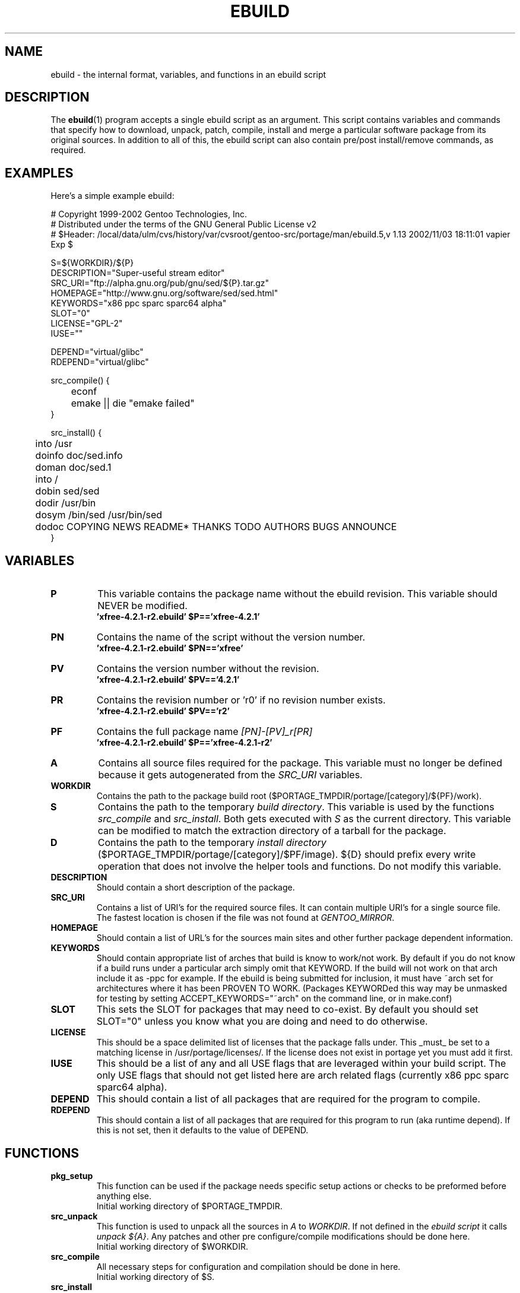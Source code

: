 .TH "EBUILD" "5" "October 24, 2002" "portage 2.0.42" "portage"
.SH "NAME"
ebuild \- the internal format, variables, and functions in an ebuild script
.SH "DESCRIPTION"
The
.BR ebuild (1)
program accepts a single ebuild script as an argument.  This script contains variables and commands that specify how to download, unpack, patch, compile, install and merge a particular software package from its original sources.  In addition to all of this, the ebuild script can also contain pre/post install/remove commands, as required.
.SH "EXAMPLES"
Here's a simple example ebuild:

.DS
# Copyright 1999\-2002 Gentoo Technologies, Inc.
.br 
# Distributed under the terms of the GNU General Public License v2
.br
#\ $Header: /local/data/ulm/cvs/history/var/cvsroot/gentoo-src/portage/man/ebuild.5,v 1.13 2002/11/03 18:11:01 vapier Exp $
.br 

S=${WORKDIR}/${P}
.br 
DESCRIPTION="Super\-useful stream editor"
.br 
SRC_URI="ftp://alpha.gnu.org/pub/gnu/sed/${P}.tar.gz"
.br 
HOMEPAGE="http://www.gnu.org/software/sed/sed.html"
.br 
KEYWORDS="x86 ppc sparc sparc64 alpha"
.br 
SLOT="0"
.br 
LICENSE="GPL\-2"
.br 
IUSE=""
.br 

DEPEND="virtual/glibc"
.br 
RDEPEND="virtual/glibc"
.br 

src_compile() {
.br
	econf
.br
	emake || die "emake failed"
.br 
}

src_install() {
.br
	into /usr
.br
	doinfo doc/sed.info
.br
	doman doc/sed.1
.br
	into /
.br
	dobin sed/sed
.br
	dodir /usr/bin
.br
	dosym /bin/sed /usr/bin/sed
.br
	dodoc COPYING NEWS README* THANKS TODO AUTHORS BUGS ANNOUNCE
.br 
}
.SH "VARIABLES"
.TP
\fBP\fR
This variable contains the package name without the ebuild revision. This variable should NEVER be modified.
.br
.BR 'xfree\-4.2.1\-r2.ebuild'\ $P=='xfree\-4.2.1'
.TP
\fBPN\fR
Contains the name of the script without the version number.
.br
.BR 'xfree\-4.2.1\-r2.ebuild'\ $PN=='xfree'
.TP
\fBPV\fR
Contains the version number without the revision.
.br
.BR 'xfree\-4.2.1\-r2.ebuild'\ $PV=='4.2.1'
.TP
\fBPR\fR
Contains the revision number or 'r0' if no revision number exists.
.br
.BR 'xfree\-4.2.1\-r2.ebuild'\ $PV=='r2'
.TP
\fBPF\fR
Contains the full package name \fI[PN]\-[PV]_r[PR]\fR
.br
.BR 'xfree\-4.2.1\-r2.ebuild'\ $P=='xfree\-4.2.1\-r2'
.TP
\fBA\fR
Contains all source files required for the package.  This variable must no
longer be defined because it gets autogenerated from the \fISRC_URI\fR
variables.
.TP
\fBWORKDIR\fR
Contains the path to the package build root
($PORTAGE_TMPDIR/portage/[category]/${PF}/work).
.TP
\fBS\fR
Contains the path to the temporary \fIbuild directory\fR. This variable is used by the functions \fIsrc_compile\fR and \fIsrc_install\fR. Both gets executed
with \fIS\fR as the current directory. This variable can be modified to match the extraction directory of a tarball for the package.
.TP
\fBD\fR
Contains the path to the temporary \fIinstall directory\fR
($PORTAGE_TMPDIR/portage/[category]/$PF/image).  ${D} should
prefix every write operation that does not involve the helper tools and functions.  Do not modify this variable.
.TP
\fBDESCRIPTION\fR
Should contain a short description of the package.
.TP
\fBSRC_URI\fR
Contains a list of URI's for the required source files.  It can contain
multiple URI's for a single source file.  The fastest location is chosen
if the file was not found at \fIGENTOO_MIRROR\fB\fR.
.TP
\fBHOMEPAGE\fR
Should contain a list of URL's for the sources main sites and other further
package dependent information.
.TP
\fBKEYWORDS\fR
Should contain appropriate list of arches that build is know to work/not work.  By default if you do not know if a
build runs under a particular arch simply omit that KEYWORD.  If the build will not work on that arch include it
as \-ppc for example.  If the ebuild is being submitted for inclusion, it must have ~arch set for architectures
where it has been PROVEN TO WORK.  (Packages KEYWORDed this way may be unmasked for testing by setting ACCEPT_KEYWORDS="~arch" on the command line, or in make.conf)
.TP
\fBSLOT\fR
This sets the SLOT for packages that may need to co\-exist.  By default
you should set SLOT="0" unless you know what you are doing and need to do otherwise.
.TP
\fBLICENSE\fR
This should be a space delimited list of licenses that the package falls
under.  This _must_ be set to a matching license in /usr/portage/licenses/.  
If the license does not exist in portage yet you must add it first.
.TP
\fBIUSE\fR
This should be a list of any and all USE flags that are leveraged within your 
build script.  The only USE flags that should not get listed here are arch 
related flags (currently x86 ppc sparc sparc64 alpha).
.TP
\fBDEPEND\fR
This should contain a list of all packages that are required for the
program to compile.
.TP
\fBRDEPEND\fR
This should contain a list of all packages that are required for this program to run (aka runtime depend).  If
this is not set, then it defaults to the value of DEPEND.
.SH "FUNCTIONS"
.TP
\fBpkg_setup\fR
This function can be used if the package needs specific setup actions or checks to be preformed before anything else.
.br
Initial working directory of $PORTAGE_TMPDIR.
.TP
\fBsrc_unpack\fR
This function is used to unpack all the sources in \fIA\fR to \fIWORKDIR\fR.  If not defined in the \fIebuild
script\fR it calls \fIunpack ${A}\fR.  Any patches and other pre configure/compile modifications should be done here.
.br
Initial working directory of $WORKDIR.
.TP
\fBsrc_compile\fR
All necessary steps for configuration and compilation should be done in here.
.br
Initial working directory of $S.
.TP
\fBsrc_install\fR
Should contain everything required to install the package in the temporary \fIinstall directory\fR.
.br
Initial working directory of $S.
.TP
\fBpkg_preinst pkg_postinst\fR
All modifications required on the live\-filesystem before and after the
package gets merged should be in here.  
Also commentary for the user should be listed here as it will be displayed last.
.br
Initial working directory of $PWD.
.TP
\fBpkg_prerm pkg_postrm\fR
Like the pkg_*inst functions but for unmerge.
.br
Initial working directory of $PWD.
.TP
\fBconfig\fR
This function should contain optional basic configuration steps.
.br
Initial working directory of $PWD.
.SH "HELPER FUNCTIONS: GENERAL"
.TP
\fBdie\fR \fI[reason]\fR
Causes the current emerge process to be aborted.  The final display will include \fI[reason]\fR.
.TP
\fBuse\fR \fI[USE item]\fR
If \fI[USE item]\fR is in the USE variable, \fI[USE item]\fR will be echoed and the function will return 1.  If \fI[USE item]\fR is not in the USE variable, the function will return 0.

Common examples:

use jpeg \\
.br
	&& myconf="${myconf} --enable-jpeg" \\
.br
	|| myconf="${myconf} --enabled-jpeg"

if [ `use gnome` ] ; then
.br
	guiconf="--enable-gui=gnome --with-x"
.br
elif [ `use gtk` ] ; then
.br
	guiconf="--enable-gui=gtk --with-x"
.br
elif [ `use X` ] ; then
.br
	guiconf="--enable-gui=athena --with-x"
.br
else
.br
	# No gui version will be built
.br
	guiconf=""
.br
fi
.TP
\fBdopython\fR \fI[commands]\fR
Performs [commands] with python and returns the result.
.TP
\fBdosed\fR \fI "s:orig:change:g" [filename] \fR
Performs sed (including cp/mv filename) on [filename].
.SH "HELPER FUNCTIONS: UNPACK"
.TP
\fBunpack\fR \fI[list of sources] \fB
This function uncompresses and/or untars a list of sources into the current directory.
.SH "HELPER FUNCTIONS: COMPILE"
.TP
\fBeconf\fR \fI[configure options]\fR
This is used as a replacement for configure.  Performs:
.br
configure \\
.br
	--prefix=/usr \\
.br
	--host=${CHOST} \\
.br
	--mandir=/usr/share/man \\
.br
	--infodir=/usr/share/info \\
.br
	--datadir=/usr/share \\
.br
	--sysconfdir=/etc \\
.br
	--localstatedir=/var/lib \\
.br
	\fI[configure options]\fR
.TP
\fBemake\fR
This is used as a replacement for make.  Performs 'make ${MAKEOPTS}'
(as set in /etc/make.globals), default is \-j2.
.br
\fB***warning***\fR
.br
if you are going to use emake, make sure your build is happy with paralell makes
(make \-j2). It should be tested thoroughly as paralell makes are notorious
for failing _sometimes_ but not alway
.SH "HELPER FUNCTIONS: INSTALL"
.TP
\fBeinstall\fR \fI[make options]\fR
This is used as a replacement for make install.  Performs:
.br
make prefix=${D}/usr \\
.br
            mandir=${D}/usr/share/man \\
.br
            infodir=${D}/usr/share/info \\
.br
            datadir=${D}/usr/share \\
.br
            sysconfdir=${D}/etc \\
.br
            localstatedir=${D}/var/lib \\
.br
            \fI[make options]\fR install
.TP
\fBdodir\fR \fI[path]\fR
Creates a directory inside of ${D}.
.br
.BR 'dodir\ /usr/lib/apache'
creates ${D}/usr/lib/apache
.TP
\fBinto\fR \fI[path]\fR
Sets the root (\fIDESTTREE\fR) for other functions like dobin, dosbin, doman, doinfo, dolib.
.br
The default root is /usr.
.TP
\fBdobin\fR \fI[list of binaries]\fR
Installs a binary or a list of binaries into \fIDESTTREE\fR/bin.  Creates all necessary dirs.
.TP
\fBdosbin\fR \fI[list of binaries]\fR
Installs a binary or a list of binaries into \fIDESTTREE\fR/sbin.  Creates all necessary dirs.
.TP
\fBdolib dolib.a dolib.so\fR \fI[list of libraries]\fR
Installs a library or a list of libraries into \fIDESTTREE\fR/lib.
Creates all necessary dirs.
.TP
\fBdoman\fR \fI[list of man\-pages]\fR
Installs manual\-pages into \fIDESTDIR\fR/man/man[1\-8n] depending on the manual file ending.  
The files are gzipped if they are not already.  Creates all necessary dirs.  
.TP
\fBdohard dosym\fR \fI[filename] [linkname] \fR
Performs the ln command as either a hard link or symlink.
.TP
\fBdohtml\fR \fI [\-a filetypes] [\-r] [\-x list\-of\-dirs\-to\-ignore] [list\-of\-files\-and\-dirs]\fR
Installs the files in the list of files (space\-separated list) into /usr/share/doc/${PF}/html provided the file
ends in .html, .png, .js, .jpg or .css.  Setting \-a limits what types of files will be included, \-A appends to the default list, setting \-x sets which dirs to exclude (CVS excluded by default), \-r sets recursive.
.TP
\fBdoinfo\fR \fI[list of info\-files] \fR
Installs info\-pages into \fIDESTDIR\fR/info.  Files are automatically gzipped.  Creates all necessary dirs.
.TP
\fBdojar\fR \fl[list\-of\-files] \fR
Installs jar files into /usr/share/${PN}/lib and adds them to /usr/share/${PN}/classpath.env.
.TP
\fBdomo\fR \fI[list of locale\-files] \fR
Installs locale\-files into \fIDESTDIR\fR/usr/share/locale/[LANG] depending on local\-file's ending.  Creates all
necessary dirs.
.TP
\fBfowners fperms\fR \fI[permissions] [files]\fR
Performs chown (fowners) or chmod (fperms), applying [permissions] to [files].
.TP
\fBinsinto\fR \fI[path]\fR
Sets the root (\fINSDESTTREE\fR) for the doins function.
.br
The default root is /.
.TP
\fBinsopts\fR \fI[options for install(1)]\fR
Can be used to define options for the install function used in doins.  The default is \fI\-m0644\fR.
.TP
\fBdoins\fR \fI[list of files]\fR
Installs files into \fIINSDESTTREE\fR.  This function uses \fBinstall\fR(1).
.TP
\fBexeinto\fR \fI[path}\fR
Sets the root (\fIEXEDESTTREE\fR) for the doexe function.
.br
The default root is /.
.TP
\fBexeopts\fR \fI[options for install(1)]\fR
Can be used to define options for the install function used in doexe. The
default is \fI\-m0755\fR.
.TP
\fBdoexe\fR \fI[list of executables]\fR
Installs a executable or a list of executable into \fIEXEDESTTREE\fR.
This function uses install(1).
.TP
\fBdocinto\fR \fI[path}\fR
Sets the relative subdir (\fIDOCDESTTREE\fR) used by dodoc.
.TP
\fBdodoc\fR \fI[list of document]\fR
Installs a document or a list of document into /usr/doc/${PV}/\fIDOCDESTTREE\fR.
Files are automatically gzipped.  Creates all necessary dirs.
.TP
\fBnewbin newsbin newlib newlib.so newlib.a newman newinfo newins newexe newdoc\fR \fI[file] [new filename]\fR
All these functions acct like the do* functions, but they only work with one
file and the file gets installed as \fI[new filename]\fR.
.SH "SEE ALSO"
.BR ebuild (1),
.BR make.conf (5)
.TP
The \fI/usr/sbin/ebuild.sh\fR script.
.TP
The helper apps in \fI/usr/lib/portage/bin\fR.
.SH "FILES"
.TP
\fB/etc/make.conf\fR 
Contains variables for the build\-process and overwrites those in make.defaults.
.TP
\fB/etc/make.globals\fR
Contains the default variables for the build\-process, you should edit \fI/etc/make.conf\fR instead.
.SH "AUTHORS"
Achim Gottinger <achim@gentoo.org>
.br
Mark Guertin <gerk@gentoo.org>
.br 
Nicholas Jones <carpaski@gentoo.org>
.br
Mike Frysinger <vapier@gentoo.org>
